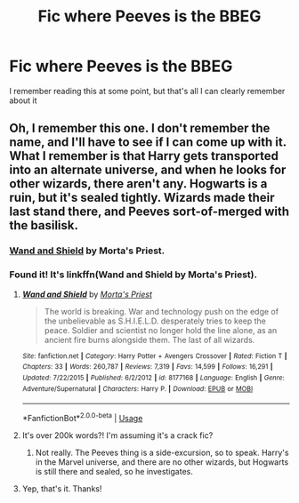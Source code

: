 #+TITLE: Fic where Peeves is the BBEG

* Fic where Peeves is the BBEG
:PROPERTIES:
:Author: Hunter0963
:Score: 4
:DateUnix: 1588643045.0
:DateShort: 2020-May-05
:FlairText: What's That Fic?
:END:
I remember reading this at some point, but that's all I can clearly remember about it


** Oh, I remember this one. I don't remember the name, and I'll have to see if I can come up with it. What I remember is that Harry gets transported into an alternate universe, and when he looks for other wizards, there aren't any. Hogwarts is a ruin, but it's sealed tightly. Wizards made their last stand there, and Peeves sort-of-merged with the basilisk.
:PROPERTIES:
:Author: steve_wheeler
:Score: 1
:DateUnix: 1588654377.0
:DateShort: 2020-May-05
:END:

*** [[https://www.fanfiction.net/s/8177168/1/Wand-and-Shield][Wand and Shield]] by Morta's Priest.
:PROPERTIES:
:Author: EmrystielPendragon
:Score: 1
:DateUnix: 1588657872.0
:DateShort: 2020-May-05
:END:


*** Found it! It's linkffn(Wand and Shield by Morta's Priest).
:PROPERTIES:
:Author: steve_wheeler
:Score: 1
:DateUnix: 1588659180.0
:DateShort: 2020-May-05
:END:

**** [[https://www.fanfiction.net/s/8177168/1/][*/Wand and Shield/*]] by [[https://www.fanfiction.net/u/2690239/Morta-s-Priest][/Morta's Priest/]]

#+begin_quote
  The world is breaking. War and technology push on the edge of the unbelievable as S.H.I.E.L.D. desperately tries to keep the peace. Soldier and scientist no longer hold the line alone, as an ancient fire burns alongside them. The last of all wizards.
#+end_quote

^{/Site/:} ^{fanfiction.net} ^{*|*} ^{/Category/:} ^{Harry} ^{Potter} ^{+} ^{Avengers} ^{Crossover} ^{*|*} ^{/Rated/:} ^{Fiction} ^{T} ^{*|*} ^{/Chapters/:} ^{33} ^{*|*} ^{/Words/:} ^{260,787} ^{*|*} ^{/Reviews/:} ^{7,319} ^{*|*} ^{/Favs/:} ^{14,599} ^{*|*} ^{/Follows/:} ^{16,291} ^{*|*} ^{/Updated/:} ^{7/22/2015} ^{*|*} ^{/Published/:} ^{6/2/2012} ^{*|*} ^{/id/:} ^{8177168} ^{*|*} ^{/Language/:} ^{English} ^{*|*} ^{/Genre/:} ^{Adventure/Supernatural} ^{*|*} ^{/Characters/:} ^{Harry} ^{P.} ^{*|*} ^{/Download/:} ^{[[http://www.ff2ebook.com/old/ffn-bot/index.php?id=8177168&source=ff&filetype=epub][EPUB]]} ^{or} ^{[[http://www.ff2ebook.com/old/ffn-bot/index.php?id=8177168&source=ff&filetype=mobi][MOBI]]}

--------------

*FanfictionBot*^{2.0.0-beta} | [[https://github.com/tusing/reddit-ffn-bot/wiki/Usage][Usage]]
:PROPERTIES:
:Author: FanfictionBot
:Score: 1
:DateUnix: 1588659195.0
:DateShort: 2020-May-05
:END:


**** It's over 200k words?! I'm assuming it's a crack fic?
:PROPERTIES:
:Author: thrawnca
:Score: 1
:DateUnix: 1588674555.0
:DateShort: 2020-May-05
:END:

***** Not really. The Peeves thing is a side-excursion, so to speak. Harry's in the Marvel universe, and there are no other wizards, but Hogwarts is still there and sealed, so he investigates.
:PROPERTIES:
:Author: steve_wheeler
:Score: 1
:DateUnix: 1588889803.0
:DateShort: 2020-May-08
:END:


**** Yep, that's it. Thanks!
:PROPERTIES:
:Author: Hunter0963
:Score: 1
:DateUnix: 1588735631.0
:DateShort: 2020-May-06
:END:
